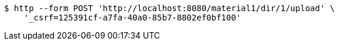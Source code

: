 [source,bash]
----
$ http --form POST 'http://localhost:8080/material1/dir/1/upload' \
    '_csrf=125391cf-a7fa-40a0-85b7-8802ef0bf100'
----